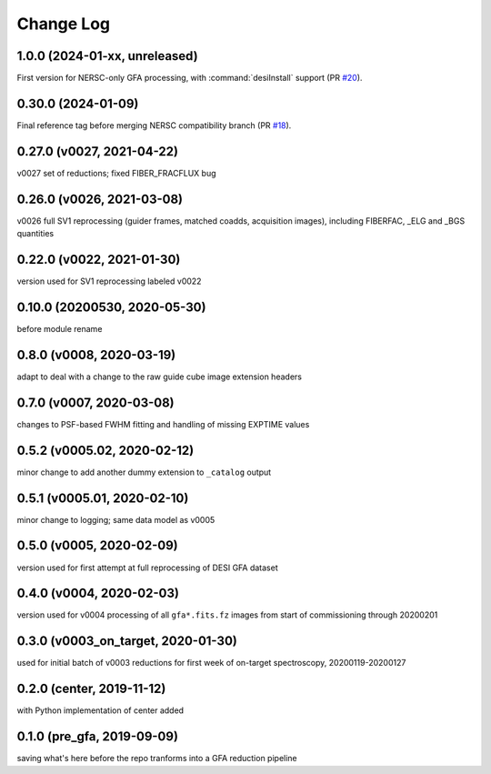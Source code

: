 ==========
Change Log
==========

1.0.0 (2024-01-xx, unreleased)
------------------------------

First version for NERSC-only GFA processing, with :command:`desiInstall` support (PR `#20`_).

.. _`#20`: https://github.com/desihub/gfa_reduce/pull/20

0.30.0 (2024-01-09)
-------------------

Final reference tag before merging NERSC compatibility branch (PR `#18`_).

.. _`#18`: https://github.com/desihub/gfa_reduce/pull/18

0.27.0 (v0027, 2021-04-22)
--------------------------

v0027 set of reductions; fixed FIBER_FRACFLUX bug

0.26.0 (v0026, 2021-03-08)
--------------------------

v0026 full SV1 reprocessing (guider frames, matched coadds, acquisition images), including FIBERFAC, _ELG and _BGS quantities

0.22.0 (v0022, 2021-01-30)
--------------------------

version used for SV1 reprocessing labeled v0022

0.10.0 (20200530, 2020-05-30)
-----------------------------

before module rename

0.8.0 (v0008, 2020-03-19)
-------------------------

adapt to deal with a change to the raw guide cube image extension headers

0.7.0 (v0007, 2020-03-08)
-------------------------

changes to PSF-based FWHM fitting and handling of missing EXPTIME values

0.5.2 (v0005.02, 2020-02-12)
----------------------------

minor change to add another dummy extension to ``_catalog`` output

0.5.1 (v0005.01, 2020-02-10)
----------------------------

minor change to logging; same data model as v0005

0.5.0 (v0005, 2020-02-09)
-------------------------

version used for first attempt at full reprocessing of DESI GFA dataset

0.4.0 (v0004, 2020-02-03)
-------------------------

version used for v0004 processing of all ``gfa*.fits.fz`` images from start of commissioning through 20200201

0.3.0 (v0003_on_target, 2020-01-30)
-----------------------------------

used for initial batch of v0003 reductions for first week of on-target spectroscopy, 20200119-20200127

0.2.0 (center, 2019-11-12)
--------------------------

with Python implementation of center added

0.1.0 (pre_gfa, 2019-09-09)
---------------------------

saving what's here before the repo tranforms into a GFA reduction pipeline
